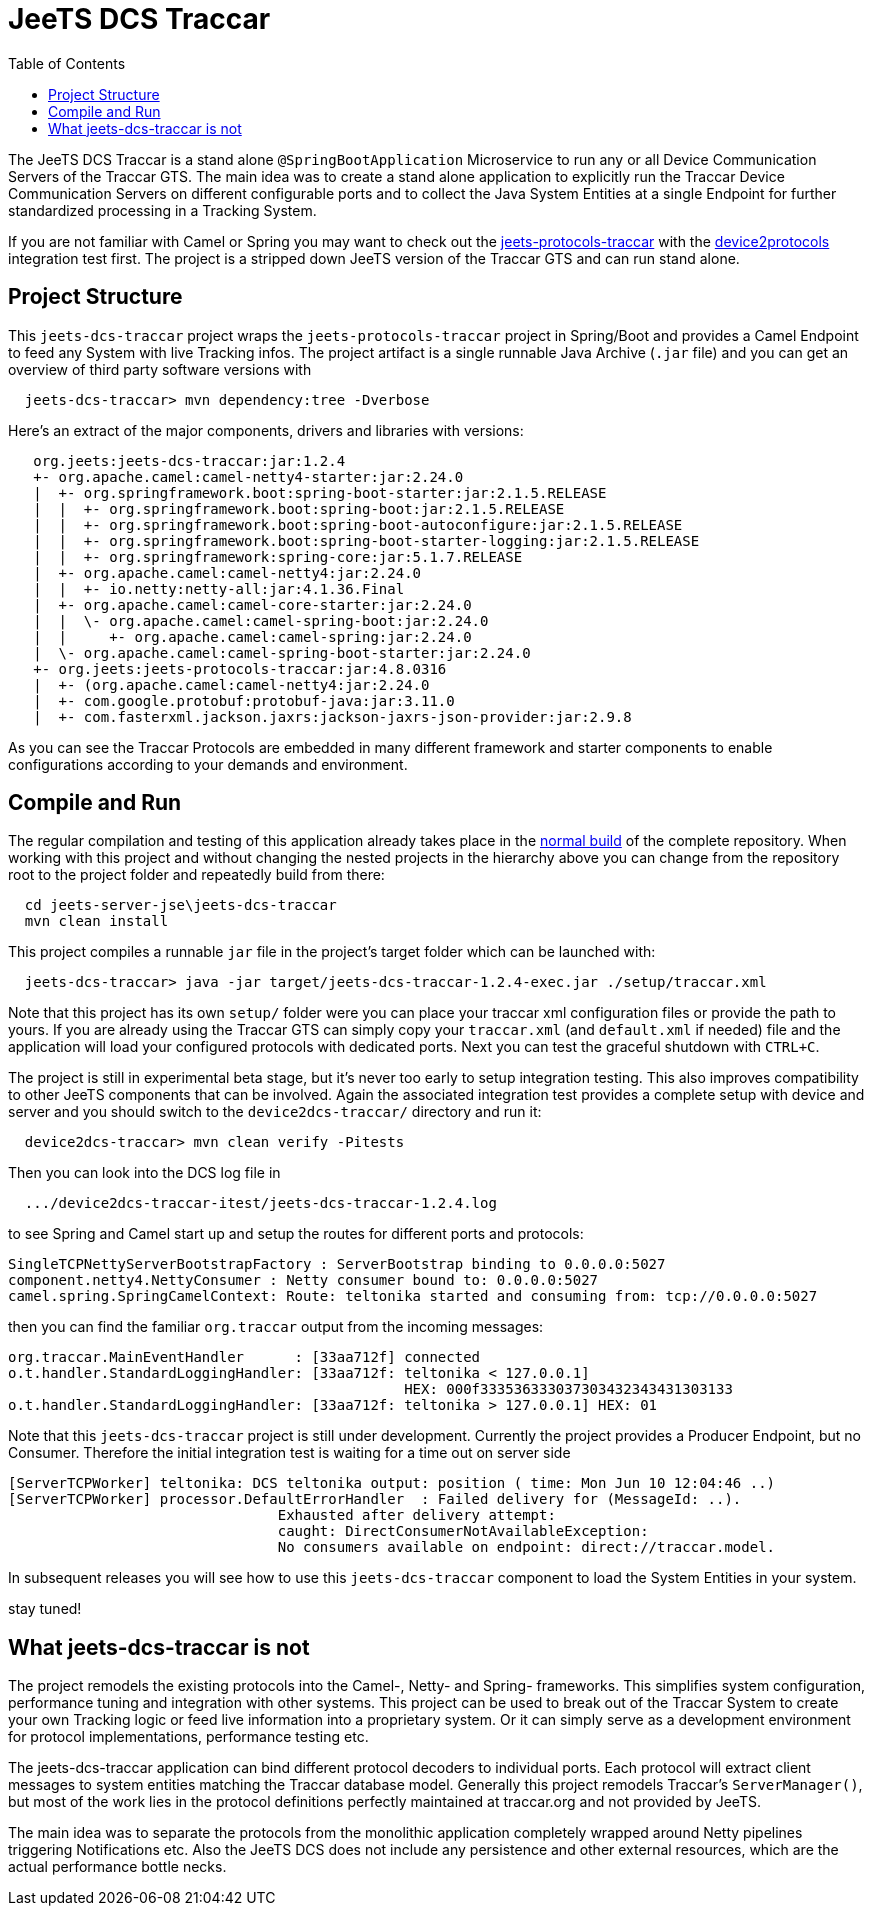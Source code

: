 
:toc:

= JeeTS DCS Traccar

The JeeTS DCS Traccar is a stand alone `@SpringBootApplication` Microservice
to run any or all Device Communication Servers of the Traccar GTS.
The main idea was to create a stand alone application
to explicitly run the Traccar Device Communication Servers on different
configurable ports and to collect the Java System Entities 
at a single Endpoint for further standardized processing in a Tracking System.

If you are not familiar with Camel or Spring you may want to check out the 
link:../../jeets-models/jeets-protocols-traccar/jeets-protocols-traccar.adoc[jeets-protocols-traccar]
with the
link:../../jeets-itests/device2protocols-traccar/README.adoc[device2protocols] integration test first.
The project is a stripped down JeeTS version of the Traccar GTS and can run stand alone.


== Project Structure

This `jeets-dcs-traccar` project wraps the `jeets-protocols-traccar` project 
in Spring/Boot and provides a Camel Endpoint to feed any System with live Tracking infos.
The project artifact is a single runnable Java Archive (`.jar` file) and
you can get an overview of third party software versions with
[source,text]
-----------------
  jeets-dcs-traccar> mvn dependency:tree -Dverbose
-----------------

Here's an extract of the major components, drivers and libraries with versions:
[source,text]
-----------------
   org.jeets:jeets-dcs-traccar:jar:1.2.4
   +- org.apache.camel:camel-netty4-starter:jar:2.24.0
   |  +- org.springframework.boot:spring-boot-starter:jar:2.1.5.RELEASE
   |  |  +- org.springframework.boot:spring-boot:jar:2.1.5.RELEASE
   |  |  +- org.springframework.boot:spring-boot-autoconfigure:jar:2.1.5.RELEASE
   |  |  +- org.springframework.boot:spring-boot-starter-logging:jar:2.1.5.RELEASE
   |  |  +- org.springframework:spring-core:jar:5.1.7.RELEASE
   |  +- org.apache.camel:camel-netty4:jar:2.24.0
   |  |  +- io.netty:netty-all:jar:4.1.36.Final
   |  +- org.apache.camel:camel-core-starter:jar:2.24.0
   |  |  \- org.apache.camel:camel-spring-boot:jar:2.24.0
   |  |     +- org.apache.camel:camel-spring:jar:2.24.0
   |  \- org.apache.camel:camel-spring-boot-starter:jar:2.24.0
   +- org.jeets:jeets-protocols-traccar:jar:4.8.0316
   |  +- (org.apache.camel:camel-netty4:jar:2.24.0
   |  +- com.google.protobuf:protobuf-java:jar:3.11.0
   |  +- com.fasterxml.jackson.jaxrs:jackson-jaxrs-json-provider:jar:2.9.8
-----------------

As you can see the Traccar Protocols are embedded in many different framework and starter components
to enable configurations according to your demands and environment.


== Compile and Run

The regular compilation and testing of this application already takes place in the 
<<../../jeets-docs/building.adoc#Building-Anormalbuild,normal build>>
of the complete repository.
When working with this project and without changing 
the nested projects in the hierarchy above you 
can change from the repository root to the project folder 
and repeatedly build from there:
[source,text]
-----------------
  cd jeets-server-jse\jeets-dcs-traccar
  mvn clean install
-----------------

This project compiles a runnable `jar` file
in the project's target folder which can be launched with:
[source,text]
-----------------
  jeets-dcs-traccar> java -jar target/jeets-dcs-traccar-1.2.4-exec.jar ./setup/traccar.xml
-----------------
Note that this project has its own `setup/` folder were you can place your traccar xml configuration files
or provide the path to yours. If you are already using the Traccar GTS 
can simply copy your `traccar.xml` (and `default.xml` if needed) file and 
the application will load your configured protocols with dedicated ports.
Next you can test the graceful shutdown with `CTRL+C`.

The project is still in experimental beta stage, 
but it's never too early to setup integration testing. 
This also improves compatibility to other JeeTS components that can be involved.
Again the associated integration test provides a complete setup with device and server 
and you should switch to the `device2dcs-traccar/` directory and run it:
[source,text]
-----------------
  device2dcs-traccar> mvn clean verify -Pitests
-----------------
Then you can look into the DCS log file in
[source,text]
-----------------
  .../device2dcs-traccar-itest/jeets-dcs-traccar-1.2.4.log
-----------------
to see Spring and Camel start up and setup the routes for different ports and protocols:
[source,text]
-----------------
SingleTCPNettyServerBootstrapFactory : ServerBootstrap binding to 0.0.0.0:5027
component.netty4.NettyConsumer : Netty consumer bound to: 0.0.0.0:5027
camel.spring.SpringCamelContext: Route: teltonika started and consuming from: tcp://0.0.0.0:5027
-----------------
then you can find the familiar `org.traccar` output from the incoming messages:
[source,text]
-----------------
org.traccar.MainEventHandler      : [33aa712f] connected
o.t.handler.StandardLoggingHandler: [33aa712f: teltonika < 127.0.0.1] 
                                               HEX: 000f333536333037303432343431303133
o.t.handler.StandardLoggingHandler: [33aa712f: teltonika > 127.0.0.1] HEX: 01
-----------------

:checkedbox: pass:normal[{startsb}&#10004;{endsb}]

Note that this `jeets-dcs-traccar` project is still under development.
Currently the project provides a Producer Endpoint, but no Consumer.
Therefore the initial integration test is waiting for a time out on server side
[source,text]
-----------------
[ServerTCPWorker] teltonika: DCS teltonika output: position ( time: Mon Jun 10 12:04:46 ..)
[ServerTCPWorker] processor.DefaultErrorHandler  : Failed delivery for (MessageId: ..). 
                                Exhausted after delivery attempt: 
                                caught: DirectConsumerNotAvailableException: 
                                No consumers available on endpoint: direct://traccar.model. 
-----------------

In subsequent releases you will see how to use this `jeets-dcs-traccar` component
to load the System Entities in your system.

stay tuned!


== What jeets-dcs-traccar is not

The project remodels the existing protocols into the Camel-, Netty- and Spring- frameworks.
This simplifies system configuration, performance tuning and integration with other systems.
This project can be used to break out of the Traccar System to create your own 
Tracking logic or feed live information into a proprietary system.
Or it can simply serve as a development environment for protocol implementations,
performance testing etc.

The jeets-dcs-traccar application can bind different protocol decoders to individual ports.
Each protocol will extract client messages to system entities matching the Traccar database model.
Generally this project remodels Traccar's `ServerManager()`, but most of the work lies
in the protocol definitions perfectly maintained at traccar.org and not provided by JeeTS.

The main idea was to separate the protocols from the monolithic application 
completely wrapped around Netty pipelines triggering Notifications etc.
Also the JeeTS DCS does not include any persistence and other external resources, 
which are the actual performance bottle necks.

// move to jeets-etl-traccar with Loader project

// == DCS 2 ETL

//     C:\kris\virtex\github.jeets\jeets-server-jse\jeets-dcs-traccar>
//     java -cp target\jeets-dcs-traccar-4.6-191229-exec.jar 
//          -Dloader.path=file:///C:\...\jeets-etl-traccar\target\jeets-etl-traccar-1.2.4-SNAPSHOT.jar
//           org.springframework.boot.loader.PropertiesLauncher
//           .\setup\traccar.xml
